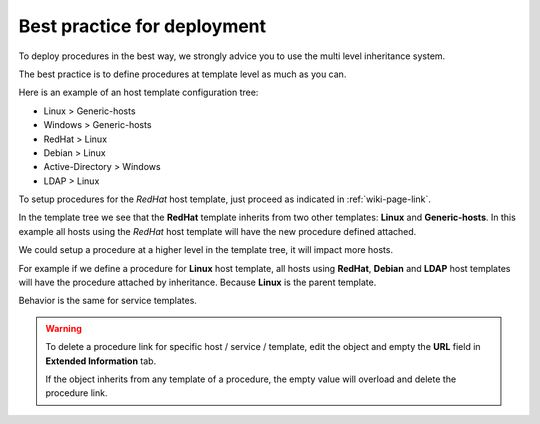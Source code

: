 Best practice for deployment
============================

To deploy procedures in the best way, we strongly advice you to use the
multi level inheritance system.

The best practice is to define
procedures at template level as much as you can.

Here is an example of an host template configuration tree:

- Linux > Generic-hosts
- Windows > Generic-hosts
- RedHat > Linux
- Debian > Linux
- Active-Directory > Windows
- LDAP > Linux

To setup procedures for the *RedHat* host template, just proceed as
indicated in :ref:`wiki-page-link`.

In the template tree we see that the **RedHat** template inherits from two other templates: **Linux** and **Generic-hosts**. In this example all hosts using the *RedHat* host
template will have the new procedure defined attached.

We could setup a procedure at a higher level in the template tree, it will impact more hosts.

For example if we define a procedure for **Linux** host template, all hosts using **RedHat**, **Debian** and **LDAP** host templates will have the procedure attached by inheritance. Because **Linux** is the parent template.

Behavior is the same for service templates.

.. warning::

   To delete a procedure link for specific host / service / template, edit the object and empty the **URL** field in **Extended Information** tab.

   If the object inherits from any template of a procedure, the empty value will overload and delete the procedure link.



